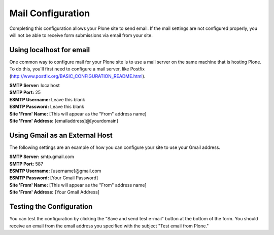 Mail Configuration
==================

Completing this configuration allows your Plone site to send email.  
If the mail settings are not configured properly, you will not be able to receive form submissions via email from your site.

Using localhost for email
-------------------------

One common way to configure mail for your Plone site is to use a mail server on the same machine that is hosting Plone. 
To do this, you'll first need to configure a mail server, like Postfix (`http://www.postfix.org/BASIC_CONFIGURATION_README.html <http://www.postfix.org/BASIC_CONFIGURATION_README.html>`_).

| **SMTP Server:** localhost
| **SMTP Port:** 25
| **ESMTP Username:** Leave this blank
| **ESMTP Password:** Leave this blank
| **Site 'From' Name:** [This will appear as the "From" address name]
| **Site 'From' Address:** [emailaddress]@[yourdomain]

Using Gmail as an External Host
-------------------------------

The following settings are an example of how you can configure your site to use your Gmail address.

| **SMTP Server:** smtp.gmail.com
| **SMTP Port:** 587
| **ESMTP Username:** [username]@gmail.com
| **ESMTP Password:** [Your Gmail Password]
| **Site 'From' Name:** [This will appear as the "From" address name]
| **Site 'From' Address:** [Your Gmail Address]



Testing the Configuration
-------------------------

You can test the configuration by clicking the "Save and send test e-mail" button at the bottom of the form. 
You should receive an email from the email address you specified with the subject "Test email from Plone."
